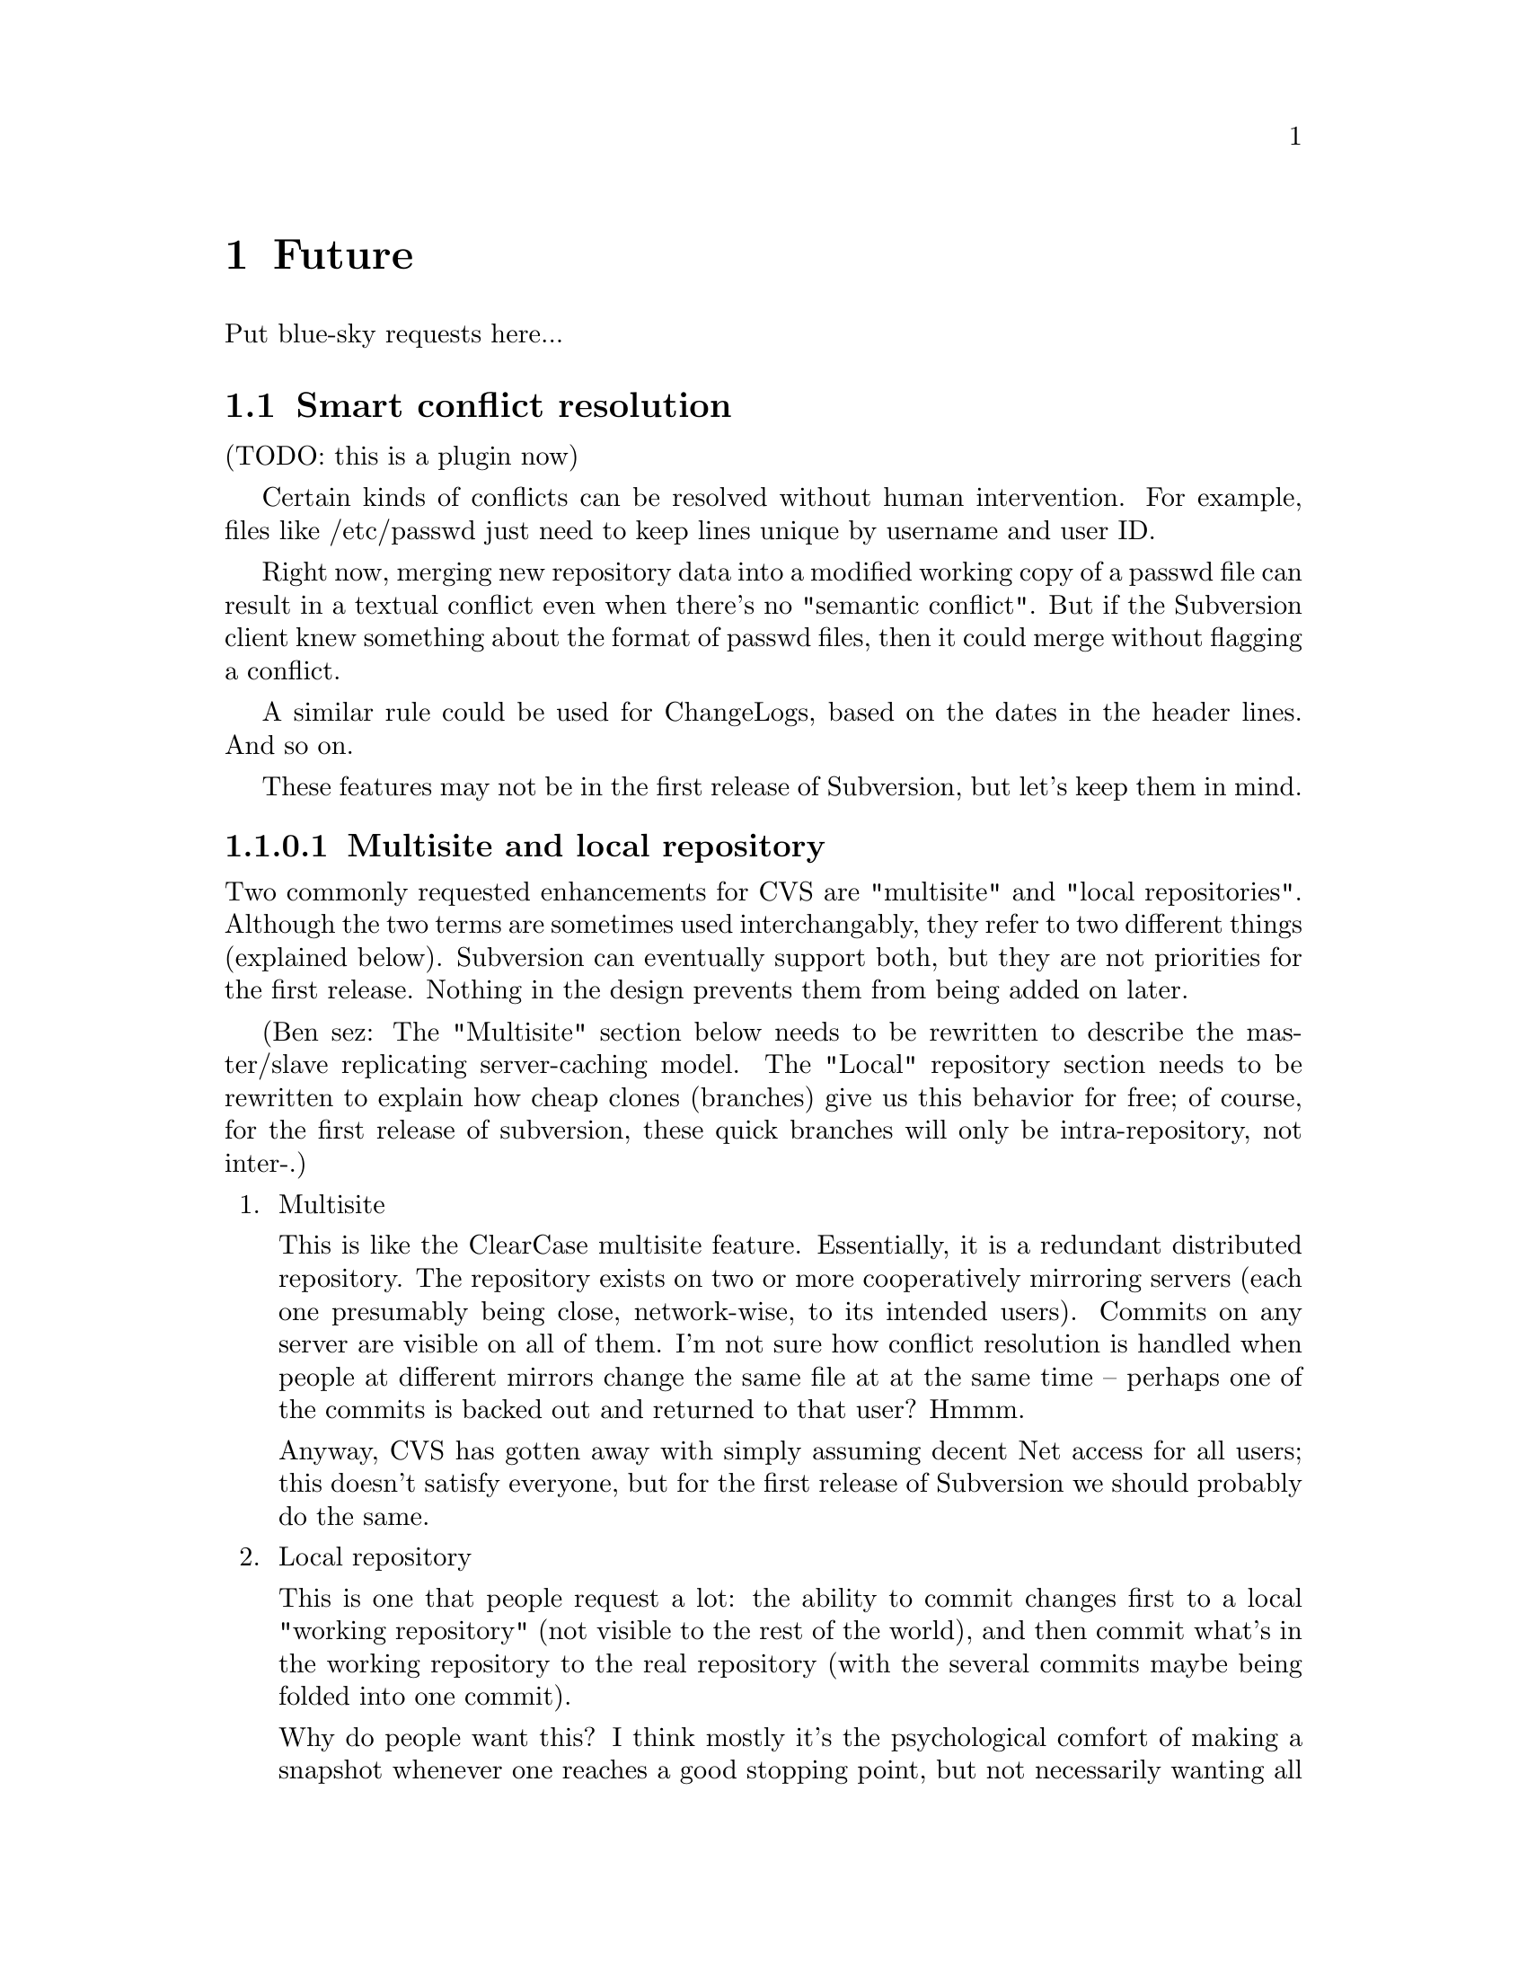 @node Future
@chapter Future

Put blue-sky requests here...

@menu
* Smart conflict resolution
* Multisite and local repository
* Digital signatures
* Import/export format
@end menu

@c -----------------------------------------------------------------------
@node Smart conflict resolution
@section Smart conflict resolution

(TODO: this is a plugin now)

Certain kinds of conflicts can be resolved without human intervention.
For example, files like /etc/passwd just need to keep lines unique by
username and user ID.  

Right now, merging new repository data into a modified working copy of
a passwd file can result in a textual conflict even when there's no
"semantic conflict".  But if the Subversion client knew something
about the format of passwd files, then it could merge without flagging
a conflict.

A similar rule could be used for ChangeLogs, based on the dates in the
header lines.  And so on.

These features may not be in the first release of Subversion, but let's
keep them in mind.

@c -----------------------------------------------------------------------
@node Multisite and local repository
@subsubsection Multisite and local repository

Two commonly requested enhancements for CVS are "multisite" and "local
repositories".  Although the two terms are sometimes used
interchangably, they refer to two different things (explained below).
Subversion can eventually support both, but they are not priorities
for the first release.  Nothing in the design prevents them from being
added on later.

(Ben sez:  The "Multisite" section below needs to be rewritten to
describe the master/slave replicating server-caching model.  The "Local"
repository section needs to be rewritten to explain how cheap clones
(branches) give us this behavior for free;  of course, for the first
release of subversion, these quick branches will only be
intra-repository, not inter-.)

@enumerate

@item Multisite

This is like the ClearCase multisite feature.  Essentially, it is a
redundant distributed repository.  The repository exists on two or
more cooperatively mirroring servers (each one presumably being close,
network-wise, to its intended users).  Commits on any server are
visible on all of them.  I'm not sure how conflict resolution is
handled when people at different mirrors change the same file at at
the same time -- perhaps one of the commits is backed out and returned
to that user?  Hmmm.

Anyway, CVS has gotten away with simply assuming decent Net access for
all users; this doesn't satisfy everyone, but for the first release of
Subversion we should probably do the same.

@item Local repository

This is one that people request a lot: the ability to commit changes
first to a local "working repository" (not visible to the rest of the
world), and then commit what's in the working repository to the real
repository (with the several commits maybe being folded into one
commit).

Why do people want this?  I think mostly it's the psychological
comfort of making a snapshot whenever one reaches a good stopping
point, but not necessarily wanting all those "comfort points" to
become publically-visible commits.  This is understandable, but of
course the local repository will have to refuse to commit changes if
any of the files turn out not to be up-to-date.  (There may also be a
very cheap way to implement 90% of this feature by making skeleton
duplicates of the working copy's directory tree and copying the
changed files into that skeleton...)

(Are there any other reasons people want this feature?  I remember
seeing posts on info-cvs explaining what appeared to be other reasons,
but frankly I could never understand them very well...)

For now, similar effects are achievable without involving the version
control system, so this feature is not a priority for the first
release of Subversion.  Unless someone can explain a clear way to
implement it, and another reason why it's important to support it.
@end enumerate

@c -----------------------------------------------------------------------
@node Digital signatures
@section Digital signatures

A few people have mentioned cryptographic signing of changes.  It's a
cool idea, and we should leave the door open for it.  BUT, it isn't a
priority for the first release(s), because change history can never be
lost -- therefore, any change can be backed out.  So the risk is not of
someone damaging the project, but of someone damaging the project and no
one else *noticing*.  That would have to be a pretty lax project. :-)

@c -----------------------------------------------------------------------
@node Import/export format
@section Import/export format

Jason mentioned this as a nice thing to have someday.  Makes
repositories easy to transport.
